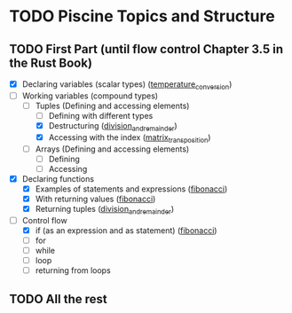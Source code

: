 * TODO Piscine Topics and Structure
** TODO First Part (until flow control Chapter 3.5 in the Rust Book)
   - [X] Declaring variables (scalar types) ([[file:temperature_conv/src/main.rs][temperature_conversion]])
   - [-] Working variables (compound types)
     - [-] Tuples (Defining and accessing elements)
       - [ ] Defining with different types
       - [X] Destructuring ([[file:division_and_remainder/src/main.rs][division_and_remainder]])
       - [X] Accessing with the index ([[file:matrix_transposition/src/main.rs][matrix_transposition]])
     - [ ] Arrays (Defining and accessing elements)
       - [ ] Defining
       - [ ] Accessing
   - [X] Declaring functions
     - [X] Examples of statements and expressions ([[file:fibonacci/src/main.rs][fibonacci]])
     - [X] With returning values ([[file:fibonacci/src/main.rs][fibonacci]])
     - [X] Returning tuples ([[file:division_and_remainder/src/main.rs][division_and_remainder]])
   - [-] Control flow
     - [X] if (as an expression and as statement) ([[file:fibonacci/src/main.rs][fibonacci]])
     - [ ] for
     - [ ] while
     - [ ] loop
     - [ ] returning from loops
** TODO All the rest
